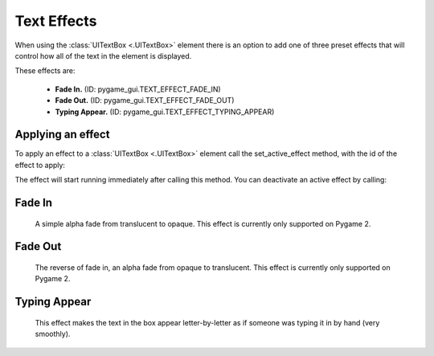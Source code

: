 .. _text-effects:

Text Effects
============

When using the :class:`UITextBox <.UITextBox>` element there is an option to add one of three preset effects that will
control how all of the text in the element is displayed.

These effects are:

 - **Fade In.** (ID: pygame_gui.TEXT_EFFECT_FADE_IN)
 - **Fade Out.** (ID: pygame_gui.TEXT_EFFECT_FADE_OUT)
 - **Typing Appear.** (ID: pygame_gui.TEXT_EFFECT_TYPING_APPEAR)


Applying an effect
------------------

To apply an effect to a :class:`UITextBox <.UITextBox>` element call the set_active_effect method, with the id of the effect to apply:

.. code-block:: python
   :linenos:

    text_box.set_active_effect(pygame_gui.TEXT_EFFECT_FADE_IN)

The effect will start running immediately after calling this method. You can deactivate an active effect by calling:

.. code-block:: python
   :linenos:

   text_box.set_active_effect(None)

Fade In
--------

 A simple alpha fade from translucent to opaque. This effect is currently only supported on Pygame 2.

Fade Out
---------

 The reverse of fade in, an alpha fade from opaque to translucent. This effect is currently only supported on Pygame 2.

Typing Appear
--------------

 This effect makes the text in the box appear letter-by-letter as if someone was typing it in by hand (very smoothly).



